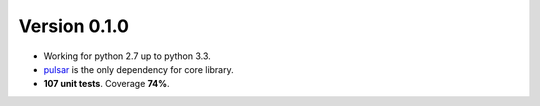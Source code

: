 Version 0.1.0
=======================================
* Working for python 2.7 up to python 3.3.
* pulsar_ is the only dependency for core library.
* **107 unit tests**. Coverage **74%**.


.. _pulsar: https://github.com/quantmind/pulsar
